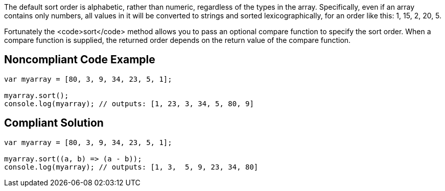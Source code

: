 The default sort order is alphabetic, rather than numeric, regardless of the types in the array. Specifically, even if an array contains only numbers, all values in it will be converted to strings and sorted lexicographically, for an order like this: 1, 15, 2, 20, 5.

Fortunately the <code>sort</code> method allows you to pass an optional compare function to specify the sort order. When a compare function is supplied, the returned order depends on the return value of the compare function. 


== Noncompliant Code Example

----
var myarray = [80, 3, 9, 34, 23, 5, 1];

myarray.sort();
console.log(myarray); // outputs: [1, 23, 3, 34, 5, 80, 9] 
----


== Compliant Solution

----
var myarray = [80, 3, 9, 34, 23, 5, 1];

myarray.sort((a, b) => (a - b));
console.log(myarray); // outputs: [1, 3,  5, 9, 23, 34, 80]
----


